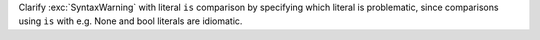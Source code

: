 Clarify :exc:`SyntaxWarning` with literal ``is`` comparison by specifying which literal is problematic, since comparisons using ``is`` with e.g. None and bool literals are idiomatic.
